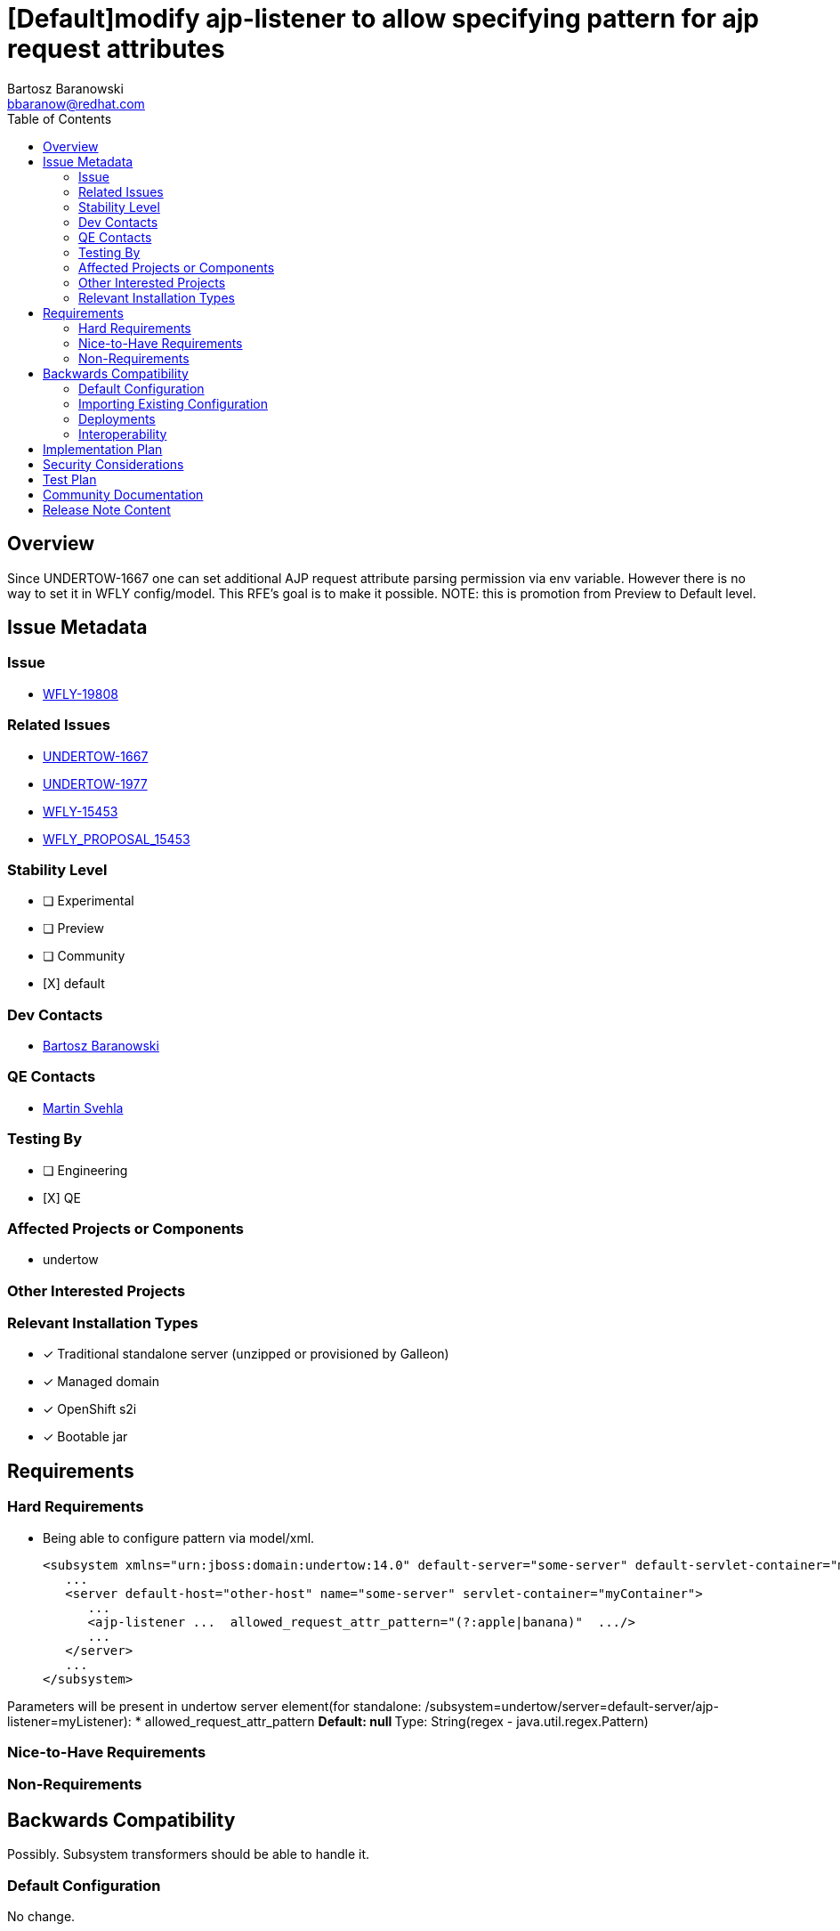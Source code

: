 = [Default]modify ajp-listener to allow specifying pattern for ajp request attributes
:author:            Bartosz Baranowski
:email:             bbaranow@redhat.com
:toc:               left
:icons:             font
:idprefix:
:idseparator:       -

== Overview

Since UNDERTOW-1667 one can set additional AJP request attribute parsing permission via env variable. However there is no way to set it in WFLY config/model. This RFE's goal is to make it possible.
NOTE: this is promotion from Preview to Default level.

== Issue Metadata

=== Issue

* https://issues.redhat.com/browse/WFLY-19808[WFLY-19808]

=== Related Issues

* https://issues.redhat.com/browse/UNDERTOW-1667[UNDERTOW-1667]
* https://issues.redhat.com/browse/UNDERTOW-1977[UNDERTOW-1977]
* https://issues.redhat.com/browse/WFLY-15453[WFLY-15453]
* https://github.com/wildfly/wildfly-proposals/blob/main/undertow/WFLY-15452_ajp-listener_allowed_attr_pattern.adoc[WFLY_PROPOSAL_15453]

=== Stability Level
// Choose the planned stability level for the proposed functionality
* [ ] Experimental

* [ ] Preview

* [ ] Community

* [X] default

=== Dev Contacts

* mailto:{email}[{author}]

=== QE Contacts

* mailto:msvehla@redhat.com[Martin Svehla]

=== Testing By
// Put an x in the relevant field to indicate if testing will be done by Engineering or QE. 
// Discuss with QE during the Kickoff state to decide this
* [ ] Engineering

* [X] QE

=== Affected Projects or Components

* undertow

=== Other Interested Projects

=== Relevant Installation Types
// Remove the x next to the relevant field if the feature in question is not relevant
// to that kind of WildFly installation
* [x] Traditional standalone server (unzipped or provisioned by Galleon)

* [x] Managed domain

* [x] OpenShift s2i

* [x] Bootable jar

== Requirements

=== Hard Requirements

* Being able to configure pattern via model/xml.
[literal]
<subsystem xmlns="urn:jboss:domain:undertow:14.0" default-server="some-server" default-servlet-container="myContainer" default-virtual-host="default-virtual-host" instance-id="some-id" statistics-enabled="true">
   ...
   <server default-host="other-host" name="some-server" servlet-container="myContainer">
      ...
      <ajp-listener ...  allowed_request_attr_pattern="(?:apple|banana)"  .../>
      ...
   </server>
   ...
</subsystem>

Parameters will be present in undertow server element(for standalone: /subsystem=undertow/server=default-server/ajp-listener=myListener):
* allowed_request_attr_pattern
** Default: null
** Type: String(regex - java.util.regex.Pattern)

=== Nice-to-Have Requirements

=== Non-Requirements

== Backwards Compatibility

Possibly. Subsystem transformers should be able to handle it.

=== Default Configuration

No change.

=== Importing Existing Configuration

No steps should suffice, as it would mean defaulting to 'null', which is default value in undertow source.

=== Deployments

Not affected.

=== Interoperability

Not affected.

== Implementation Plan

Done.

== Security Considerations

Possibly. UNDERTOW-1667 is a CVE, so this RFE should be documented well, in order to warn users of potential exposure.
However, by defualt undertow will ignore non-standard and not matching attributes, hence user is failure point.

== Test Plan

Unit tests should cover new functionality(there is already test case covering AjpListener).

== Community Documentation

Task for WFLY documentation already exist - WFLY-15453. HOwever, this is model change and there is model reference doc generated, so its unclear which approach is better?

== Release Note Content

Allow configuration of AJP request attribute pattern with model entry, rather than only via system property.
